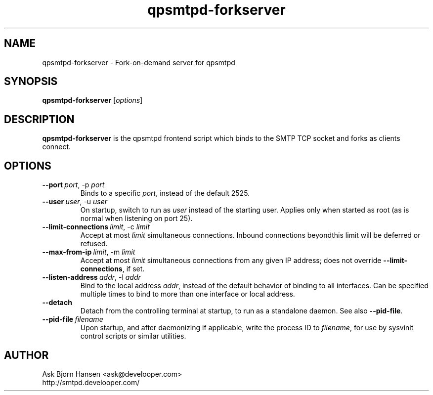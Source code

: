 .TH qpsmtpd-forkserver 8

.SH NAME
qpsmtpd\-forkserver \- Fork\-on\-demand server for qpsmtpd

.SH SYNOPSIS
.na
.B qpsmtpd\-forkserver
.RI [ options ]
.ad

.SH DESCRIPTION
.LP
\fBqpsmtpd\-forkserver\fR is the qpsmtpd frontend script which binds to the SMTP TCP socket and forks as clients connect.

.SH OPTIONS
.TP
.BR \-\-port\ \fIport\fR,\ \-p\ \fIport\fR
Binds to a specific \fIport\fR, instead of the default 2525.

.TP
.BR \-\-user\ \fIuser\fR,\ \-u\ \fIuser\fR
On startup, switch to run as \fIuser\fR instead of the starting user.  Applies only when started as root (as is normal when listening on port 25).

.TP
.BR \-\-limit\-connections\ \fIlimit\fR,\ \-c\ \fIlimit\fR
Accept at most \fIlimit\fR simultaneous connections.  Inbound connections beyondthis limit will be deferred or refused.

.TP
.BR \-\-max\-from\-ip\ \fIlimit\fR,\ \-m\ \fIlimit\fR
Accept at most \fIlimit\fR simultaneous connections from any given IP address; does not override \fB\-\-limit\-connections\fR, if set.

.TP
.BR \-\-listen\-address\ \fIaddr\fR,\ \-l\ \fIaddr\fR
Bind to the local address \fIaddr\fR, instead of the default behavior of binding to all interfaces.  Can be specified multiple times to bind to more than one interface or local address.

.TP
.BR --detach
Detach from the controlling terminal at startup, to run as a standalone daemon.  See also \fB--pid-file\fR.

.TP
.BR --pid-file\ \fIfilename\fR
Upon startup, and after daemonizing if applicable, write the process ID to \fIfilename\fR, for use by sysvinit control scripts or similar utilities.

.SH AUTHOR
.LP
Ask Bjorn Hansen <ask@develooper.com>
.br
http://smtpd.develooper.com/


